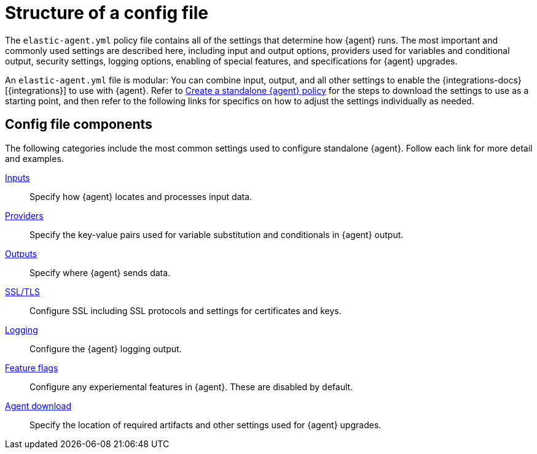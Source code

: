 [[structure-config-file]]
= Structure of a config file

The `elastic-agent.yml` policy file contains all of the settings that determine how {agent} runs. The most important and commonly used settings are described here, including input and output options, providers used for variables and conditional output, security settings, logging options, enabling of special features, and specifications for {agent} upgrades.

An `elastic-agent.yml` file is modular: You can combine input, output, and all other settings to enable the {integrations-docs}[{integrations}] to use with {agent}. Refer to <<create-standalone-agent-policy,Create a standalone {agent} policy>> for the steps to download the settings to use as a starting point, and then refer to the following links for specifics on how to adjust the settings individually as needed.

// Coming soon: Add instructions for obtaining cut-and-paste settings from a new tab on each integration landing page.

[discrete]
[[structure-config-file-components]]
== Config file components

The following categories include the most common settings used to configure standalone {agent}. Follow each link for more detail and examples.

<<elastic-agent-input-configuration,Inputs>>::
Specify how {agent} locates and processes input data.

<<providers,Providers>>::
Specify the key-value pairs used for variable substitution and conditionals in {agent} output.

<<elastic-agent-output-configuration,Outputs>>::
Specify where {agent} sends data.

<<elastic-agent-ssl-configuration,SSL/TLS>>::
Configure SSL including SSL protocols and settings for certificates and keys.

<<elastic-agent-standalone-logging-config,Logging>>::
Configure the {agent} logging output.

<<elastic-agent-standalone-feature-flags,Feature flags>>::
Configure any experiemental features in {agent}. These are disabled by default.

<<elastic-agent-standalone-download,Agent download>>::
Specify the location of required artifacts and other settings used for {agent} upgrades.


